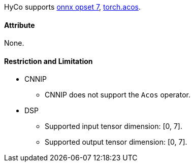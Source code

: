 HyCo supports https://github.com/onnx/onnx/blob/main/docs/Operators.md#Acos[onnx opset 7], https://pytorch.org/docs/stable/generated/torch.acos.html[torch.acos].

==== Attribute

None.

==== Restriction and Limitation

* CNNIP
** CNNIP does not support the `Acos` operator.

* DSP
** Supported input tensor dimension: [0, 7].
** Supported output tensor dimension: [0, 7].
